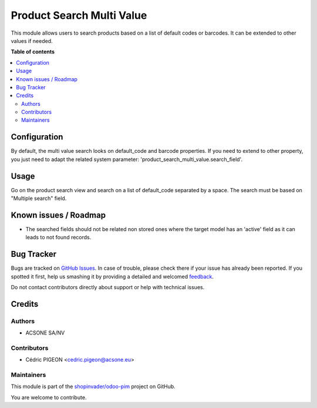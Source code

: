 ==========================
Product Search Multi Value
==========================

.. !!!!!!!!!!!!!!!!!!!!!!!!!!!!!!!!!!!!!!!!!!!!!!!!!!!!
   !! This file is generated by oca-gen-addon-readme !!
   !! changes will be overwritten.                   !!
   !!!!!!!!!!!!!!!!!!!!!!!!!!!!!!!!!!!!!!!!!!!!!!!!!!!!

.. |badge1| image:: https://img.shields.io/badge/maturity-Beta-yellow.png
    :target: https://odoo-community.org/page/development-status
    :alt: Beta
.. |badge2| image:: https://img.shields.io/badge/licence-AGPL--3-blue.png
    :target: http://www.gnu.org/licenses/agpl-3.0-standalone.html
    :alt: License: AGPL-3
.. |badge3| image:: https://img.shields.io/badge/github-shopinvader%2Fodoo--pim-lightgray.png?logo=github
    :target: https://github.com/shopinvader/odoo-pim/tree/10.0/product_search_multi_value
    :alt: shopinvader/odoo-pim

|badge1| |badge2| |badge3| 

This module allows users to search products based on a list of default codes or barcodes.
It can be extended to other values if needed.

**Table of contents**

.. contents::
   :local:

Configuration
=============

By default, the multi value search looks on default_code and barcode properties.
If you need to extend to other property, you just need to adapt the related system parameter: 'product_search_multi_value.search_field'.

Usage
=====

Go on the product search view and search on a list of default_code separated by a space.
The search must be based on "Multiple search" field.

Known issues / Roadmap
======================

* The searched fields should not be related non stored ones where the target
  model has an 'active' field as it can leads to not found records.

Bug Tracker
===========

Bugs are tracked on `GitHub Issues <https://github.com/shopinvader/odoo-pim/issues>`_.
In case of trouble, please check there if your issue has already been reported.
If you spotted it first, help us smashing it by providing a detailed and welcomed
`feedback <https://github.com/shopinvader/odoo-pim/issues/new?body=module:%20product_search_multi_value%0Aversion:%2010.0%0A%0A**Steps%20to%20reproduce**%0A-%20...%0A%0A**Current%20behavior**%0A%0A**Expected%20behavior**>`_.

Do not contact contributors directly about support or help with technical issues.

Credits
=======

Authors
~~~~~~~

* ACSONE SA/NV

Contributors
~~~~~~~~~~~~

* Cédric PIGEON <cedric.pigeon@acsone.eu>

Maintainers
~~~~~~~~~~~

This module is part of the `shopinvader/odoo-pim <https://github.com/shopinvader/odoo-pim/tree/10.0/product_search_multi_value>`_ project on GitHub.

You are welcome to contribute.
